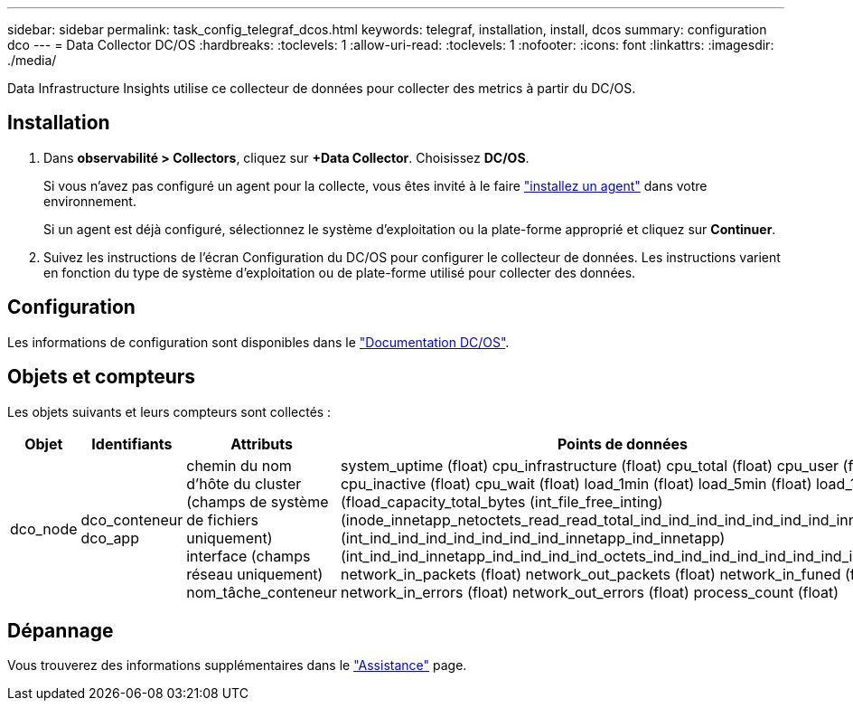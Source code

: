 ---
sidebar: sidebar 
permalink: task_config_telegraf_dcos.html 
keywords: telegraf, installation, install, dcos 
summary: configuration dco 
---
= Data Collector DC/OS
:hardbreaks:
:toclevels: 1
:allow-uri-read: 
:toclevels: 1
:nofooter: 
:icons: font
:linkattrs: 
:imagesdir: ./media/


[role="lead"]
Data Infrastructure Insights utilise ce collecteur de données pour collecter des metrics à partir du DC/OS.



== Installation

. Dans *observabilité > Collectors*, cliquez sur *+Data Collector*. Choisissez *DC/OS*.
+
Si vous n'avez pas configuré un agent pour la collecte, vous êtes invité à le faire link:task_config_telegraf_agent.html["installez un agent"] dans votre environnement.

+
Si un agent est déjà configuré, sélectionnez le système d'exploitation ou la plate-forme approprié et cliquez sur *Continuer*.

. Suivez les instructions de l'écran Configuration du DC/OS pour configurer le collecteur de données. Les instructions varient en fonction du type de système d'exploitation ou de plate-forme utilisé pour collecter des données.




== Configuration

Les informations de configuration sont disponibles dans le https://docs.mesosphere.com["Documentation DC/OS"].



== Objets et compteurs

Les objets suivants et leurs compteurs sont collectés :

[cols="<.<,<.<,<.<,<.<"]
|===
| Objet | Identifiants | Attributs | Points de données 


| dco_node | dco_conteneur dco_app | chemin du nom d'hôte du cluster (champs de système de fichiers uniquement) interface (champs réseau uniquement) nom_tâche_conteneur | system_uptime (float) cpu_infrastructure (float) cpu_total (float) cpu_user (float) cpu_inactive (float) cpu_wait (float) load_1min (float) load_5min (float) load_15min (fload_capacity_total_bytes (int_file_free_inting) (inode_innetapp_netoctets_read_read_total_ind_ind_ind_ind_ind_ind_ind_innetapp (int_ind_ind_ind_ind_ind_ind_ind_innetapp_ind_innetapp) (int_ind_ind_innetapp_ind_ind_ind_ind_octets_ind_ind_ind_ind_ind_ind_ind_ind_ind_ network_in_packets (float) network_out_packets (float) network_in_funed (float) network_in_errors (float) network_out_errors (float) process_count (float) 
|===


== Dépannage

Vous trouverez des informations supplémentaires dans le link:concept_requesting_support.html["Assistance"] page.

